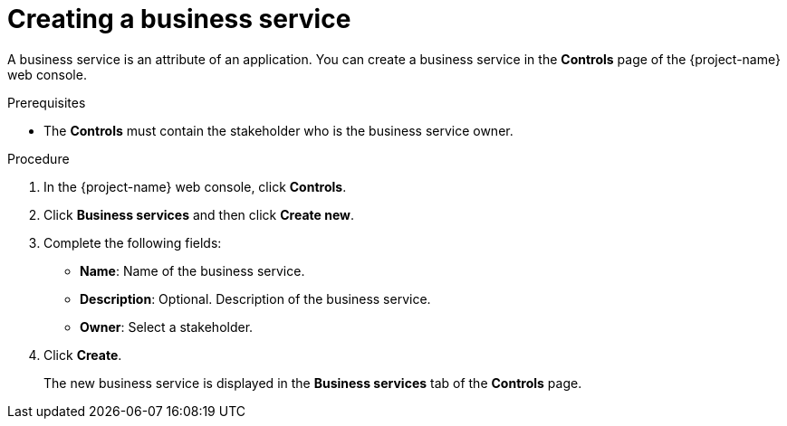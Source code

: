 // Module included in the following assemblies:
//
// * documentation/doc-installing-and-using-tackle/master.adoc

[id='creating-business-service_{context}']
= Creating a business service

A business service is an attribute of an application. You can create a business service in the *Controls* page of the {project-name} web console.

.Prerequisites

* The *Controls* must contain the stakeholder who is the business service owner.

.Procedure

. In the {project-name} web console, click *Controls*.
. Click *Business services* and then click *Create new*.
. Complete the following fields:

* *Name*: Name of the business service.
* *Description*: Optional. Description of the business service.
* *Owner*: Select a stakeholder.

. Click *Create*.
+
The new business service is displayed in the *Business services* tab of the *Controls* page.
